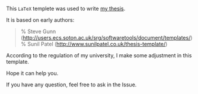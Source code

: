 This ~LaTeX~ templete was used to write [[https://scholar.uwindsor.ca/cgi/viewcontent.cgi?article=8585&context=etd][my thesis]].

It is based on early authors:

#+BEGIN_QUOTE
% Steve Gunn (http://users.ecs.soton.ac.uk/srg/softwaretools/document/templates/)
% Sunil Patel (http://www.sunilpatel.co.uk/thesis-template/)
#+END_QUOTE

According to the regulation of my university, I make some adjustment
in this template.

Hope it can help you.

If you have any question, feel free to ask in the Issue.
